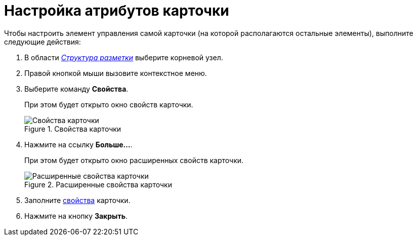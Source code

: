 = Настройка атрибутов карточки

.Чтобы настроить элемент управления самой карточки (на которой располагаются остальные элементы), выполните следующие действия:
. В области xref:lay_Interface_Layouts_structure.adoc[_Структура разметки_] выберите корневой узел.
. Правой кнопкой мыши вызовите контекстное меню.
. Выберите команду *Свойства*.
+
При этом будет открыто окно свойств карточки.
+
.Свойства карточки
image::lay_Card_ControlCardAttributes_small.png[Свойства карточки]
+
. Нажмите на ссылку *Больше...*.
+
При этом будет открыто окно расширенных свойств карточки.
+
.Расширенные свойства карточки
image::lay_Card_ControlCardAttributes.png[Расширенные свойства карточки]
+
. Заполните xref:lay_Elements_ControlCardAttributes.adoc[свойства] карточки.
. Нажмите на кнопку *Закрыть*.